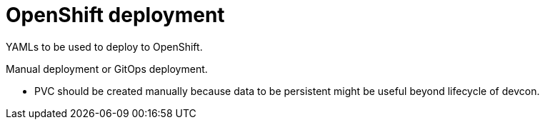 = OpenShift deployment

YAMLs to be used to deploy to OpenShift.

Manual deployment or GitOps deployment.

* PVC should be created manually because data to be persistent might be useful beyond lifecycle of devcon.